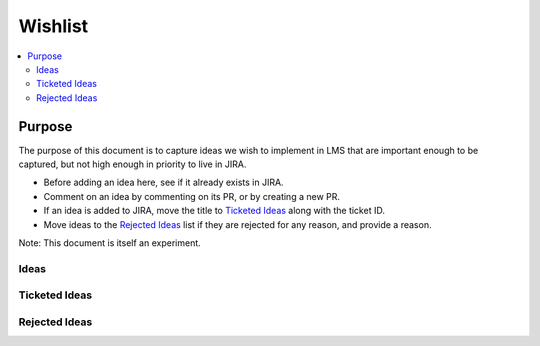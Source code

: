 ########
Wishlist
########

.. contents::
   :local:
   :depth: 3

Purpose
=======

The purpose of this document is to capture ideas we wish to implement in LMS that are important enough to be captured, but not high enough in priority to live in JIRA.

* Before adding an idea here, see if it already exists in JIRA.
* Comment on an idea by commenting on its PR, or by creating a new PR.
* If an idea is added to JIRA, move the title to `Ticketed Ideas`_ along with the ticket ID.
* Move ideas to the `Rejected Ideas`_ list if they are rejected for any reason, and provide a reason.

Note: This document is itself an experiment.

Ideas
-----

Ticketed Ideas
--------------

Rejected Ideas
--------------
